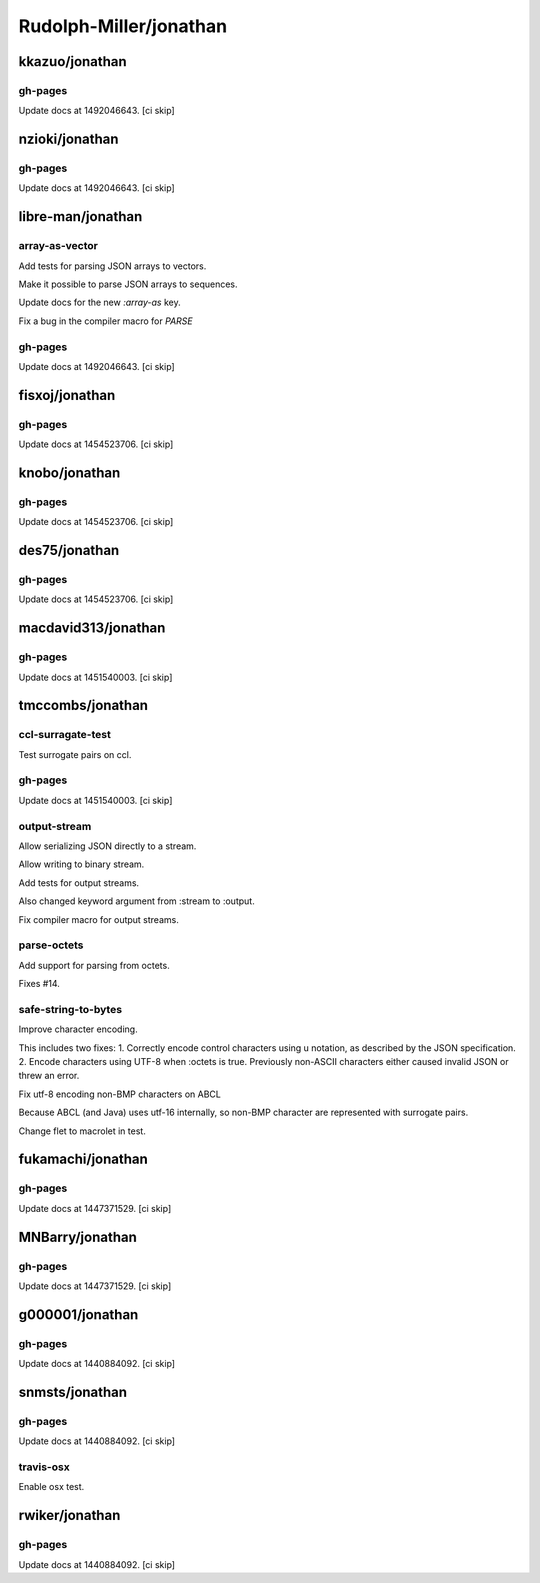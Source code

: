 =======================
Rudolph-Miller/jonathan
=======================

kkazuo/jonathan
===============

gh-pages
--------

Update docs at 1492046643. [ci skip]

nzioki/jonathan
===============

gh-pages
--------

Update docs at 1492046643. [ci skip]

libre-man/jonathan
==================

array-as-vector
---------------

Add tests for parsing JSON arrays to vectors.

Make it possible to parse JSON arrays to sequences.

Update docs for the new `:array-as` key.

Fix a bug in the compiler macro for `PARSE`

gh-pages
--------

Update docs at 1492046643. [ci skip]

fisxoj/jonathan
===============

gh-pages
--------

Update docs at 1454523706. [ci skip]

knobo/jonathan
==============

gh-pages
--------

Update docs at 1454523706. [ci skip]

des75/jonathan
==============

gh-pages
--------

Update docs at 1454523706. [ci skip]

macdavid313/jonathan
====================

gh-pages
--------

Update docs at 1451540003. [ci skip]

tmccombs/jonathan
=================

ccl-surragate-test
------------------

Test surrogate pairs on ccl.

gh-pages
--------

Update docs at 1451540003. [ci skip]

output-stream
-------------

Allow serializing JSON directly to a stream.

Allow writing to binary stream.

Add tests for output streams.

Also changed keyword argument from :stream to :output.

Fix compiler macro for output streams.

parse-octets
------------

Add support for parsing from octets.

Fixes #14.

safe-string-to-bytes
--------------------

Improve character encoding.

This includes two fixes:
1. Correctly encode control characters using \u notation, as described
by the JSON specification.
2. Encode characters using UTF-8 when :octets is true. Previously
non-ASCII characters either caused invalid JSON or threw an error.

Fix utf-8 encoding non-BMP characters on ABCL

Because ABCL (and Java) uses utf-16 internally, so non-BMP character are
represented with surrogate pairs.

Change flet to macrolet in test.

fukamachi/jonathan
==================

gh-pages
--------

Update docs at 1447371529. [ci skip]

MNBarry/jonathan
================

gh-pages
--------

Update docs at 1447371529. [ci skip]

g000001/jonathan
================

gh-pages
--------

Update docs at 1440884092. [ci skip]

snmsts/jonathan
===============

gh-pages
--------

Update docs at 1440884092. [ci skip]

travis-osx
----------

Enable osx test.

rwiker/jonathan
===============

gh-pages
--------

Update docs at 1440884092. [ci skip]

